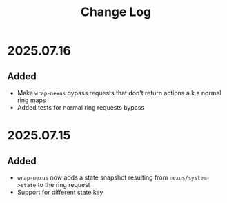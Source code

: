 #+title:  Change Log
#+description:  All notable changes to this project will be documented in this file.

* 2025.07.16

** Added
- Make =wrap-nexus= bypass requests that don't return actions a.k.a normal ring maps
- Added tests for normal ring requests bypass

* 2025.07.15

** Added
- =wrap-nexus= now adds a state snapshot resulting from =nexus/system->state= to the ring request
- Support for different state key
